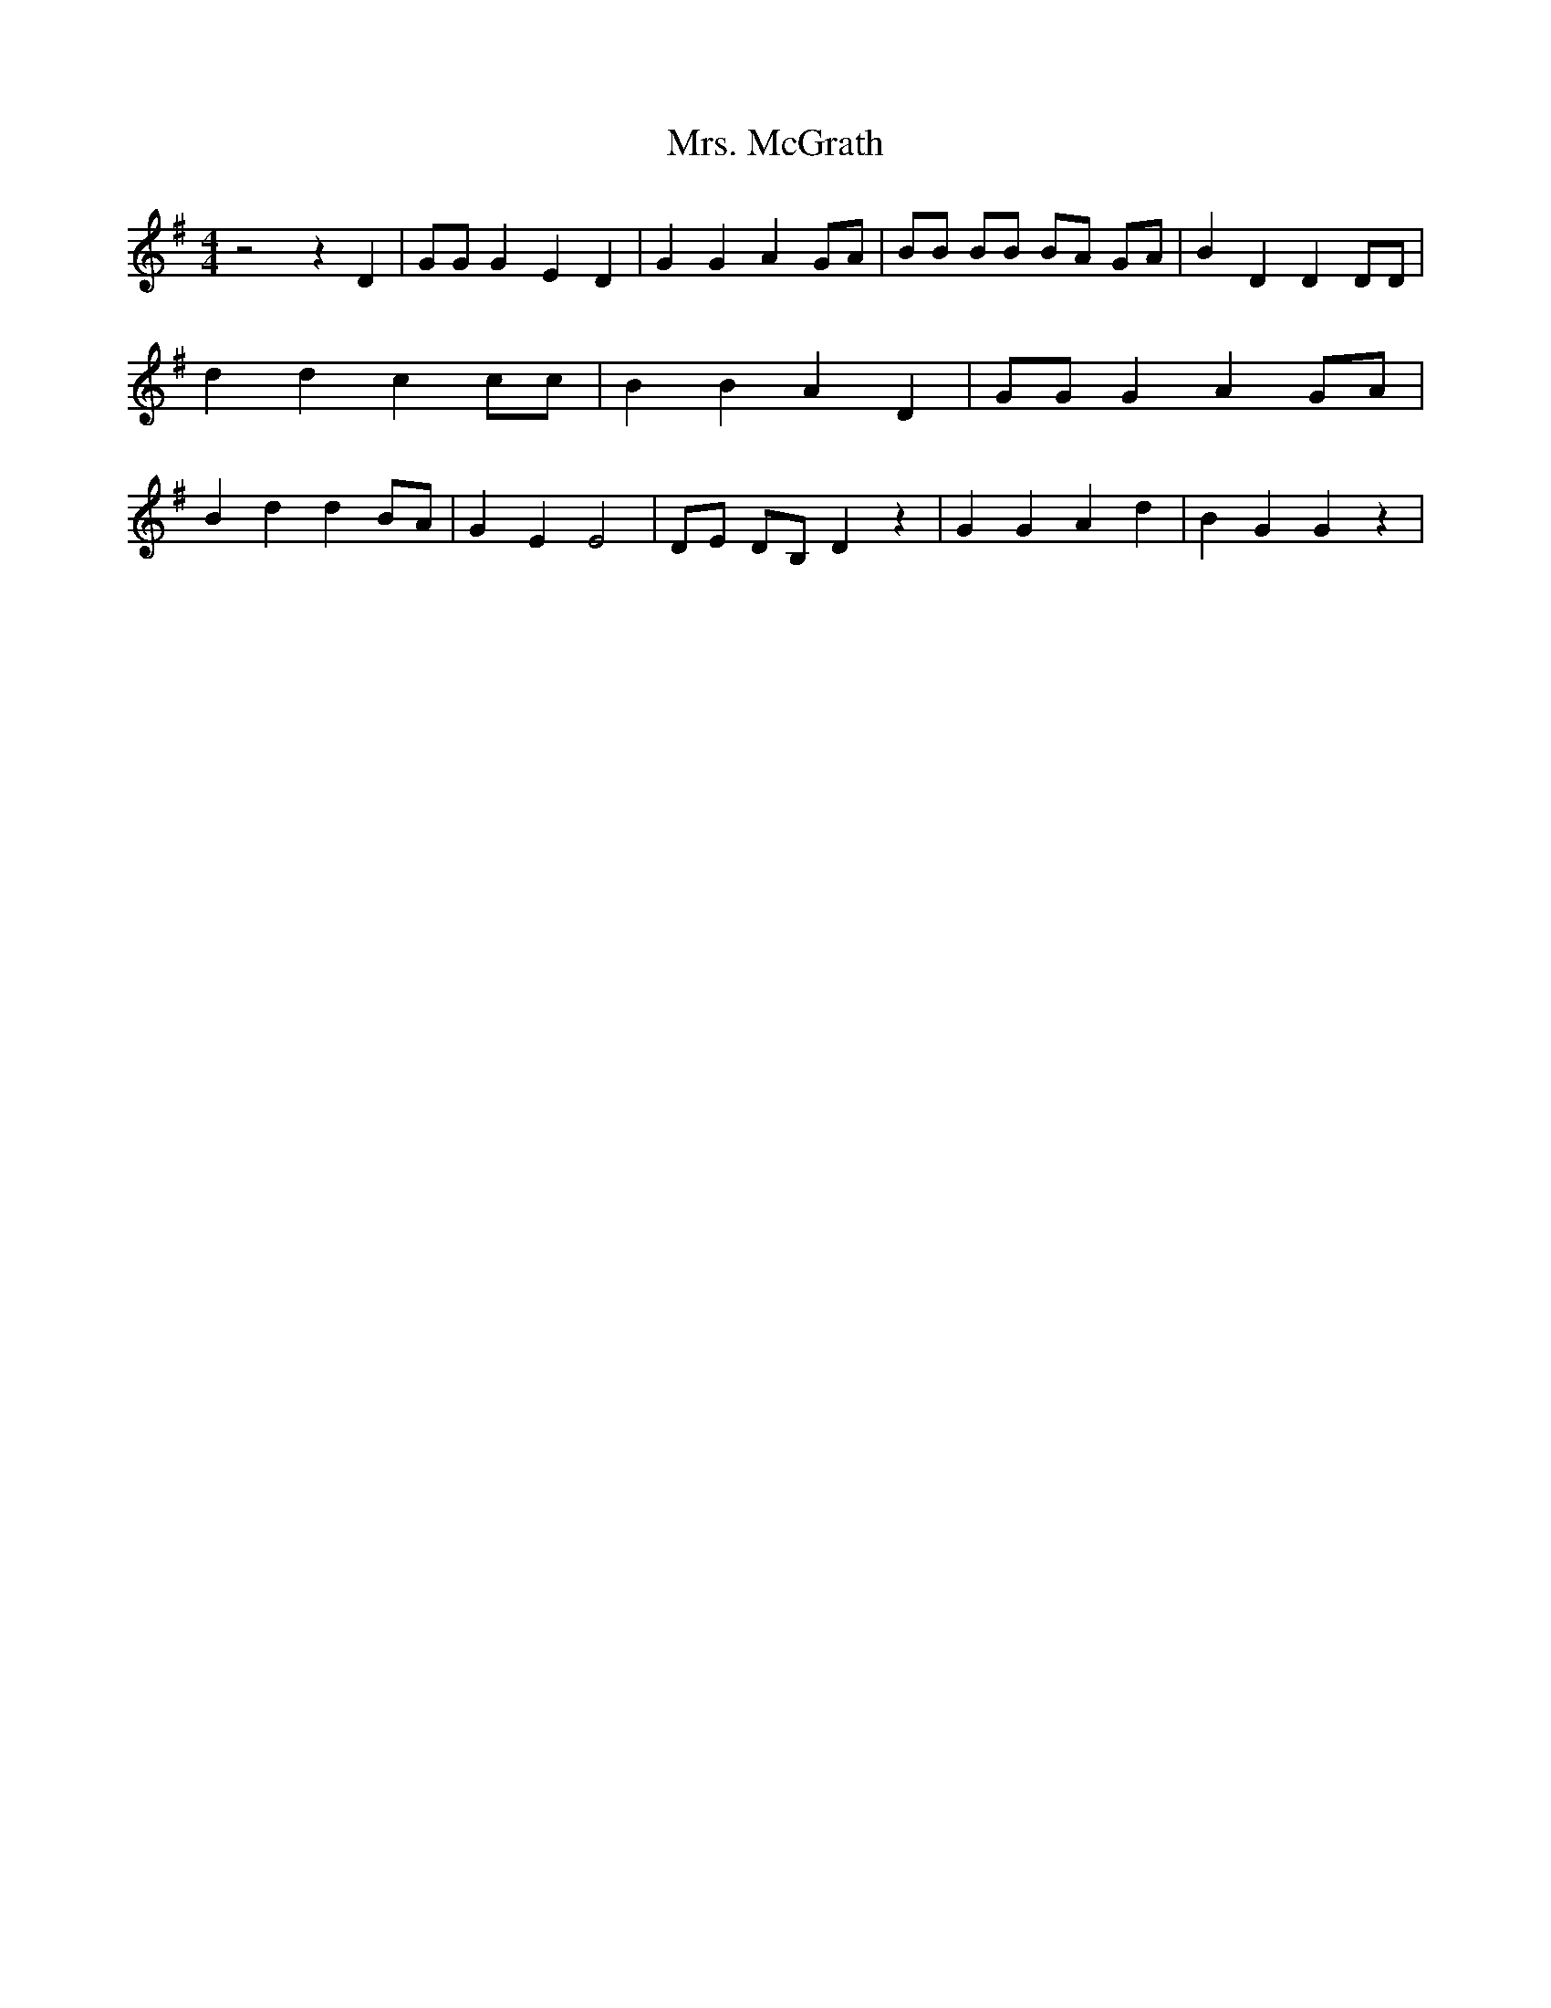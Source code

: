 % Generated more or less automatically by swtoabc by Erich Rickheit KSC
X:1
T:Mrs. McGrath
M:4/4
L:1/4
K:G
 z2 z D| G/2G/2 G E D| G G A G/2A/2| B/2B/2 B/2B/2 B/2A/2 G/2A/2| B D D D/2D/2|\
 d d c c/2c/2| B B A D| G/2G/2 G A G/2A/2| B d d B/2A/2| G E E2| D/2E/2 D/2B,/2 D z|\
 G G A d| B G G z|

